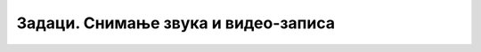 Задаци. Снимање звука и видео-записа
====================================


.. questionnote:: 

    **Задатак 1.**

    Одабери своју најомиљенију књигу и из ње издвоји параграф који желиш да представиш својим друговима и другарицама.

    Покрени програм за снимање звука на дигиталном уређају и прочитај одабрани параграф.

.. questionnote:: 

    **Задатак 2.**

    Покрени програм за снимање видео-записа на дигиталном уређају и сними видео на коме својим друговима и другарицама објашњаваш како се прави авион од папира.

.. questionnote:: 

    **Задатак 3.**

    Покрени програм за снимање видео-записа на дигиталном уређају и сними видео на коме својим друговима и другарицама представљаш своју омиљену друштвену игру.
